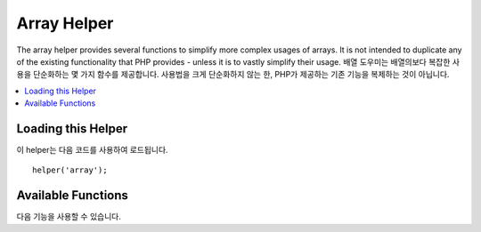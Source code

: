 ############
Array Helper
############

The array helper provides several functions to simplify more complex usages of arrays. It is not intended to duplicate
any of the existing functionality that PHP provides - unless it is to vastly simplify their usage.
배열 도우미는 배열의보다 복잡한 사용을 단순화하는 몇 가지 함수를 제공합니다. 사용법을 크게 단순화하지 않는 한, PHP가 제공하는 기존 기능을 복제하는 것이 아닙니다.

.. contents::
    :local:

Loading this Helper
===================

이 helper는 다음 코드를 사용하여 로드됩니다.

::

	helper('array');

Available Functions
===================

다음 기능을 사용할 수 있습니다.

..  php:function:: dot_array_search(string $search, array $values)

    :param  string  $search: The dot-notation string describing how to search the array 배열을 검색하는 방법을 설명하는 점 표기법 문자열
    :param  array   $values: The array to search 검색 할 배열
    :returns: The value found within the array, or null 배열 내에있는 값, 또는 null
    :rtype: mixed

    This method allows you to use dot-notation to search through an array for a specific-key,
    and allows the use of a the '*' wildcard. Given the following array
    이 방법을 사용하면 점 표기법을 사용하여 배열에서 특정 키를 검색하고 '*'와일드 카드를 사용할 수 있습니다. 주어진 다음 배열
    
    ::

        $data = [
            'foo' => [
                'buzz' => [
                    'fizz' => 11
                ],
                'bar' => [
                    'baz' => 23
                ]
            ]
        ]

    We can locate the value of 'fizz' by using the search string "foo.buzz.fizz". Likewise, the value
    of baz can be found with "foo.bar.baz"
    검색 문자열 "foo.buzz.fizz"를 사용하여 'fizz'값을 찾을 수 있습니다. 마찬가지로, baz의 값은 "foo.bar.baz"로 찾을 수 있습니다.
    
    ::

        // Returns: 11
        $fizz = dot_array_search('foo.buzz.fizz', $data);

        // Returns: 23
        $baz = dot_array_search('foo.bar.baz', $data);

    You can use the asterisk as a wildcard to replace any of the segments. When found, it will search through all
    of the child nodes until it finds it. This is handy if you don't know the values, or if your values
    have a numeric index
    와일드 카드로 별표를 사용하여 세그먼트를 대체 할 수 있습니다. 발견되면 모든 자식 노드를 찾을 때까지 검색합니다. 값을 모르는 경우 또는 값에 숫자 인덱스가있는 경우이 방법이 유용합니다.
    
    ::

        // Returns: 23
        $baz = dot_array_search('foo.*.baz', $data);
